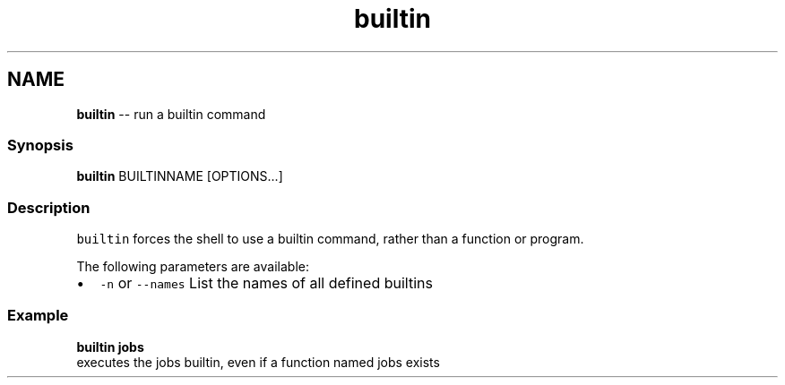 .TH "builtin" 1 "Thu May 26 2016" "Version 2.3.0" "fish" \" -*- nroff -*-
.ad l
.nh
.SH NAME
\fBbuiltin\fP -- run a builtin command 

.PP
.SS "Synopsis"
.PP
.nf

\fBbuiltin\fP BUILTINNAME [OPTIONS\&.\&.\&.]
.fi
.PP
.SS "Description"
\fCbuiltin\fP forces the shell to use a builtin command, rather than a function or program\&.
.PP
The following parameters are available:
.PP
.IP "\(bu" 2
\fC-n\fP or \fC--names\fP List the names of all defined builtins
.PP
.SS "Example"
.PP
.nf

\fBbuiltin\fP \fBjobs\fP
  executes the jobs builtin, even if a function named jobs exists
.fi
.PP
 
